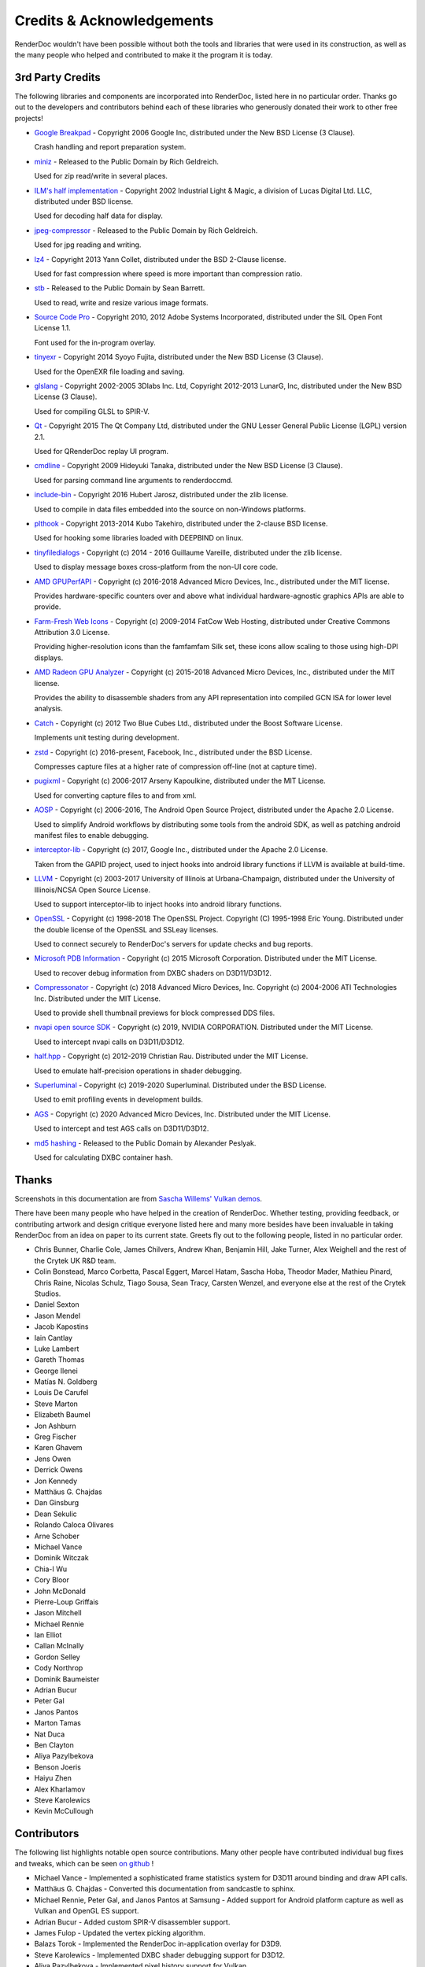 Credits & Acknowledgements
==========================

RenderDoc wouldn't have been possible without both the tools and libraries that were used in its construction, as well as the many people who helped and contributed to make it the program it is today.

3rd Party Credits
-----------------

The following libraries and components are incorporated into RenderDoc, listed here in no particular order. Thanks go out to the developers and contributors behind each of these libraries who generously donated their work to other free projects!

* `Google Breakpad <https://chromium.googlesource.com/breakpad/breakpad/>`_ - Copyright 2006 Google Inc, distributed under the New BSD License (3 Clause).

  Crash handling and report preparation system.

* `miniz <https://code.google.com/p/miniz/>`_ - Released to the Public Domain by Rich Geldreich.

  Used for zip read/write in several places.

* `ILM's half implementation <https://github.com/openexr/openexr/tree/master/IlmBase/Half>`_ - Copyright 2002 Industrial Light & Magic, a division of Lucas Digital Ltd. LLC, distributed under BSD license.

  Used for decoding half data for display.

* `jpeg-compressor <https://code.google.com/p/jpeg-compressor/>`_ - Released to the Public Domain by Rich Geldreich.

  Used for jpg reading and writing.

* `lz4 <https://github.com/lz4/lz4>`_ - Copyright 2013 Yann Collet, distributed under the BSD 2-Clause license.

  Used for fast compression where speed is more important than compression ratio.

* `stb <https://github.com/nothings/stb>`_ - Released to the Public Domain by Sean Barrett.

  Used to read, write and resize various image formats.

* `Source Code Pro <https://github.com/adobe-fonts/source-code-pro>`_ - Copyright 2010, 2012 Adobe Systems Incorporated, distributed under the SIL Open Font License 1.1.

  Font used for the in-program overlay.

* `tinyexr <https://github.com/syoyo/tinyexr>`_ - Copyright 2014 Syoyo Fujita, distributed under the New BSD License (3 Clause).

  Used for the OpenEXR file loading and saving.

* `glslang <https://github.com/KhronosGroup/glslang>`_ - Copyright 2002-2005 3Dlabs Inc. Ltd, Copyright 2012-2013 LunarG, Inc, distributed under the New BSD License (3 Clause).

  Used for compiling GLSL to SPIR-V.

* `Qt <http://www.qt.io/>`_ - Copyright 2015 The Qt Company Ltd, distributed under the GNU Lesser General Public License (LGPL) version 2.1.

  Used for QRenderDoc replay UI program.

* `cmdline <https://github.com/tanakh/cmdline>`_ - Copyright 2009 Hideyuki Tanaka, distributed under the New BSD License (3 Clause).

  Used for parsing command line arguments to renderdoccmd.

* `include-bin <https://github.com/tanakh/cmdline>`_ - Copyright 2016 Hubert Jarosz, distributed under the zlib license.

  Used to compile in data files embedded into the source on non-Windows platforms.

* `plthook <https://github.com/kubo/plthook>`_ - Copyright 2013-2014 Kubo Takehiro, distributed under the 2-clause BSD license.

  Used for hooking some libraries loaded with DEEPBIND on linux.

* `tinyfiledialogs <https://sourceforge.net/projects/tinyfiledialogs/>`_ - Copyright (c) 2014 - 2016 Guillaume Vareille, distributed under the zlib license.

  Used to display message boxes cross-platform from the non-UI core code.

* `AMD GPUPerfAPI <https://github.com/GPUOpen-Tools/GPA>`_ - Copyright (c) 2016-2018 Advanced Micro Devices, Inc., distributed under the MIT license.

  Provides hardware-specific counters over and above what individual hardware-agnostic graphics APIs are able to provide.

* `Farm-Fresh Web Icons <http://www.fatcow.com/free-icons>`_ - Copyright (c) 2009-2014 FatCow Web Hosting, distributed under Creative Commons Attribution 3.0 License.

  Providing higher-resolution icons than the famfamfam Silk set, these icons allow scaling to those using high-DPI displays.

* `AMD Radeon GPU Analyzer <https://github.com/GPUOpen-Tools/RGA>`_ - Copyright (c) 2015-2018 Advanced Micro Devices, Inc., distributed under the MIT license.

  Provides the ability to disassemble shaders from any API representation into compiled GCN ISA for lower level analysis.

* `Catch <https://github.com/philsquared/Catch>`_ - Copyright (c) 2012 Two Blue Cubes Ltd., distributed under the Boost Software License.

  Implements unit testing during development.

* `zstd <https://github.com/facebook/zstd>`_ - Copyright (c) 2016-present, Facebook, Inc., distributed under the BSD License.

  Compresses capture files at a higher rate of compression off-line (not at capture time).

* `pugixml <https://pugixml.org/>`_ - Copyright (c) 2006-2017 Arseny Kapoulkine, distributed under the MIT License.

  Used for converting capture files to and from xml.

* `AOSP <https://source.android.com/>`_ - Copyright (c) 2006-2016, The Android Open Source Project, distributed under the Apache 2.0 License.

  Used to simplify Android workflows by distributing some tools from the android SDK, as well as patching android manifest files to enable debugging.

* `interceptor-lib <https://github.com/google/gapid>`_ - Copyright (c) 2017, Google Inc., distributed under the Apache 2.0 License.

  Taken from the GAPID project, used to inject hooks into android library functions if LLVM is available at build-time.

* `LLVM <http://llvm.org/>`_ - Copyright (c) 2003-2017 University of Illinois at Urbana-Champaign, distributed under the University of Illinois/NCSA Open Source License.

  Used to support interceptor-lib to inject hooks into android library functions.

* `OpenSSL <https://www.openssl.org/>`_ - Copyright (c) 1998-2018 The OpenSSL Project. Copyright (C) 1995-1998 Eric Young. Distributed under the double license of the OpenSSL and SSLeay licenses.

  Used to connect securely to RenderDoc's servers for update checks and bug reports.

* `Microsoft PDB Information <https://github.com/Microsoft/microsoft-pdb/>`_ - Copyright (c) 2015 Microsoft Corporation. Distributed under the MIT License.

  Used to recover debug information from DXBC shaders on D3D11/D3D12.

* `Compressonator <https://github.com/GPUOpen-Tools/compressonator/>`_ - Copyright (c) 2018 Advanced Micro Devices, Inc. Copyright (c) 2004-2006 ATI Technologies Inc. Distributed under the MIT License.

  Used to provide shell thumbnail previews for block compressed DDS files.

* `nvapi open source SDK <http://download.nvidia.com/XFree86/nvapi-open-source-sdk/>`_ - Copyright (c) 2019, NVIDIA CORPORATION. Distributed under the MIT License.

  Used to intercept nvapi calls on D3D11/D3D12.

* `half.hpp <http://half.sourceforge.net/>`_ - Copyright (c) 2012-2019 Christian Rau. Distributed under the MIT License.

  Used to emulate half-precision operations in shader debugging.

* `Superluminal <https://superluminal.eu/>`_ - Copyright (c) 2019-2020 Superluminal. Distributed under the BSD License.

  Used to emit profiling events in development builds.

* `AGS <https://github.com/GPUOpen-LibrariesAndSDKs/AGS_SDK/>`_ - Copyright (c) 2020 Advanced Micro Devices, Inc. Distributed under the MIT License.

  Used to intercept and test AGS calls on D3D11/D3D12.

* `md5 hashing <http://openwall.info/wiki/people/solar/software/public-domain-source-code/md5>`_ - Released to the Public Domain by Alexander Peslyak.

  Used for calculating DXBC container hash.

Thanks
------

Screenshots in this documentation are from `Sascha Willems' Vulkan demos <https://github.com/SaschaWillems/Vulkan>`_.

There have been many people who have helped in the creation of RenderDoc. Whether testing, providing feedback, or contributing artwork and design critique everyone listed here and many more besides have been invaluable in taking RenderDoc from an idea on paper to its current state. Greets fly out to the following people, listed in no particular order.

* Chris Bunner, Charlie Cole, James Chilvers, Andrew Khan, Benjamin Hill, Jake Turner, Alex Weighell and the rest of the Crytek UK R&D team.
* Colin Bonstead, Marco Corbetta, Pascal Eggert, Marcel Hatam, Sascha Hoba, Theodor Mader, Mathieu Pinard, Chris Raine, Nicolas Schulz, Tiago Sousa, Sean Tracy, Carsten Wenzel, and everyone else at the rest of the Crytek Studios.
* Daniel Sexton
* Jason Mendel
* Jacob Kapostins
* Iain Cantlay
* Luke Lambert
* Gareth Thomas
* George Ilenei
* Matías N. Goldberg
* Louis De Carufel
* Steve Marton
* Elizabeth Baumel
* Jon Ashburn
* Greg Fischer
* Karen Ghavem
* Jens Owen
* Derrick Owens
* Jon Kennedy
* Matthäus G. Chajdas
* Dan Ginsburg
* Dean Sekulic
* Rolando Caloca Olivares
* Arne Schober
* Michael Vance
* Dominik Witczak
* Chia-I Wu
* Cory Bloor
* John McDonald
* Pierre-Loup Griffais
* Jason Mitchell
* Michael Rennie
* Ian Elliot
* Callan McInally
* Gordon Selley
* Cody Northrop
* Dominik Baumeister
* Adrian Bucur
* Peter Gal
* Janos Pantos
* Marton Tamas
* Nat Duca
* Ben Clayton
* Aliya Pazylbekova
* Benson Joeris
* Haiyu Zhen
* Alex Kharlamov
* Steve Karolewics
* Kevin McCullough

Contributors
------------

The following list highlights notable open source contributions. Many other people have contributed individual bug fixes and tweaks, which can be seen `on github <https://github.com/baldurk/renderdoc/graphs/contributors>`_ !

* Michael Vance - Implemented a sophisticated frame statistics system for D3D11 around binding and draw API calls.
* Matthäus G. Chajdas - Converted this documentation from sandcastle to sphinx.
* Michael Rennie, Peter Gal, and Janos Pantos at Samsung - Added support for Android platform capture as well as Vulkan and OpenGL ES support.
* Adrian Bucur - Added custom SPIR-V disassembler support.
* James Fulop - Updated the vertex picking algorithm.
* Balazs Torok - Implemented the RenderDoc in-application overlay for D3D9.
* Steve Karolewics - Implemented DXBC shader debugging support for D3D12.
* Aliya Pazylbekova - Implemented pixel history support for Vulkan.
